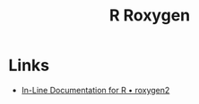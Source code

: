 :PROPERTIES:
:ID:       91d9f0e3-1511-4f89-a6a1-6ec33e84c698
:mtime:    20250521133100
:ctime:    20250521133100
:END:
#+TITLE: R Roxygen
#+FILETAGS: :r:packaging:development:

* Links

+ [[https://roxygen2.r-lib.org/][In-Line Documentation for R • roxygen2]]

